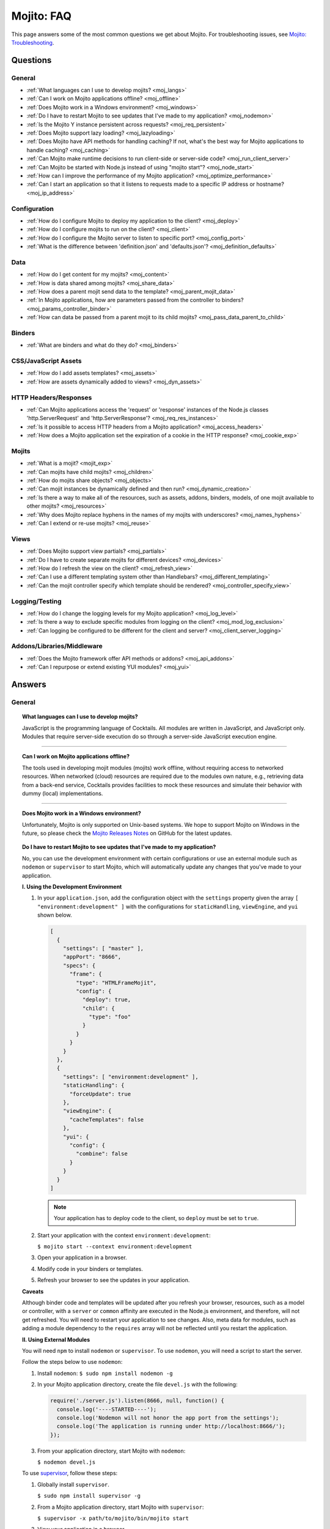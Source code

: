 ===========
Mojito: FAQ
===========

This page answers some of the most common questions we get about Mojito. For 
troubleshooting issues, see 
`Mojito: Troubleshooting <../reference/mojito_troubleshooting.html>`_.

Questions
=========

General
-------

* :ref:`What languages can I use to develop mojits? <moj_langs>`  
* :ref:`Can I work on Mojito applications offline? <moj_offline>` 
* :ref:`Does Mojito work in a Windows environment? <moj_windows>`
* :ref:`Do I have to restart Mojito to see updates that I've made to my application? <moj_nodemon>`
* :ref:`Is the Mojito Y instance persistent across requests? <moj_req_persistent>`
* :ref:`Does Mojito support lazy loading? <moj_lazyloading>`
* :ref:`Does Mojito have API methods for handling caching? If not, what's the best way for Mojito 
  applications to handle caching? <moj_caching>`
* :ref:`Can Mojito make runtime decisions to run client-side or server-side code? <moj_run_client_server>`
* :ref:`Can Mojito be started with Node.js instead of using "mojito start"? <moj_node_start>`
* :ref:`How can I improve the performance of my Mojito application? <moj_optimize_performance>`
* :ref:`Can I start an application so that it listens to requests made to a specific IP address or hostname? <moj_ip_address>`


Configuration
-------------

* :ref:`How do I configure Mojito to deploy my application to the client? <moj_deploy>`
* :ref:`How do I configure mojits to run on the client? <moj_client>`
* :ref:`How do I configure the Mojito server to listen to specific port? <moj_config_port>`
* :ref:`What is the difference between 'definition.json' and 'defaults.json'? <moj_definition_defaults>`   


Data
----

* :ref:`How do I get content for my mojits? <moj_content>`  
* :ref:`How is data shared among mojits? <moj_share_data>`
* :ref:`How does a parent mojit send data to the template? <moj_parent_mojit_data>`
* :ref:`In Mojito applications, how are parameters passed from the controller to binders? <moj_params_controller_binder>`
* :ref:`How can data be passed from a parent mojit to its child mojits? <moj_pass_data_parent_to_child>`

Binders
-------

* :ref:`What are binders and what do they do? <moj_binders>`  


CSS/JavaScript Assets
---------------------

* :ref:`How do I add assets templates? <moj_assets>`
* :ref:`How are assets dynamically added to views? <moj_dyn_assets>`


HTTP Headers/Responses
----------------------

* :ref:`Can Mojito applications access the 'request' or 'response' instances of the Node.js classes 
  'http.ServerRequest' and 'http.ServerResponse'? <moj_req_res_instances>`
* :ref:`Is it possible to access HTTP headers from a Mojito application? <moj_access_headers>`
* :ref:`How does a Mojito application set the expiration of a cookie in the HTTP response? <moj_cookie_exp>`


Mojits
------

* :ref:`What is a mojit? <mojit_exp>`
* :ref:`Can mojits have child mojits? <moj_children>`
* :ref:`How do mojits share objects? <moj_objects>`
* :ref:`Can mojit instances be dynamically defined and then run? <moj_dynamic_creation>`
* :ref:`Is there a way to make all of the resources, such as assets, addons, binders, models, of one mojit available to other mojits? <moj_resources>`
* :ref:`Why does Mojito replace hyphens in the names of my mojits with underscores? <moj_names_hyphens>`
* :ref:`Can I extend or re-use mojits? <moj_reuse>`   


Views
-----

* :ref:`Does Mojito support view partials? <moj_partials>`  
* :ref:`Do I have to create separate mojits for different devices? <moj_devices>` 
* :ref:`How do I refresh the view on the client? <moj_refresh_view>`
* :ref:`Can I use a different templating system other than Handlebars? <moj_different_templating>`
* :ref:`Can the mojit controller specify which template should be rendered? <moj_controller_specify_view>`

Logging/Testing
---------------

* :ref:`How do I change the logging levels for my Mojito application? <moj_log_level>`
* :ref:`Is there a way to exclude specific modules from logging on the client? <moj_mod_log_exclusion>`
* :ref:`Can logging be configured to be different for the client and server? <moj_client_server_logging>`


Addons/Libraries/Middleware
---------------------------

* :ref:`Does the Mojito framework offer API methods or addons? <moj_api_addons>`
* :ref:`Can I repurpose or extend existing YUI modules? <moj_yui>`   


                      
Answers
=======                           
                            
General
-------

.. _moj_langs:
.. topic::  **What languages can I use to develop mojits?**

    JavaScript is the programming language of Cocktails. All modules are written in 
    JavaScript, and JavaScript only. Modules that require server-side execution do so 
    through a server-side JavaScript execution engine. 
    
------------    

.. _moj_offline:
.. topic:: **Can I work on Mojito applications offline?**

    The tools used in developing mojit modules (mojits) work offline, without requiring 
    access to networked resources. When networked (cloud) resources are required due to the 
    modules own nature, e.g., retrieving data from a back-end service, Cocktails provides 
    facilities to mock these resources and simulate their behavior with dummy (local) 
    implementations.

------------

.. _moj_windows:
.. topic:: **Does Mojito work in a Windows environment?**

    Unfortunately, Mojito is only supported on Unix-based systems. We hope to support
    Mojito on Windows in the future, so please check the 
    `Mojito Releases Notes <`https://github.com/yahoo/mojito/wiki>`_ on GitHub for the
    latest updates.


.. _moj_nodemon:
.. topic:: **Do I have to restart Mojito to see updates that I've made to my application?**

    No, you can use the development environment with certain configurations or use
    an external module such as ``nodemon`` or ``supervisor`` to start Mojito, which will 
    automatically update any changes that you've made to your application.


    **I. Using the Development Environment**

    #. In your ``application.json``, add the configuration object with the 
       ``settings`` property given the array ``[ "environment:development" ]`` with the
       configurations for ``staticHandling``, ``viewEngine``, and ``yui`` shown 
       below. 

       .. code-block:: javascript

          [
            {
              "settings": [ "master" ],
              "appPort": "8666",
              "specs": {
                "frame": {
                  "type": "HTMLFrameMojit",
                  "config": {
                    "deploy": true,
                    "child": {
                      "type": "foo"
                    }
                  }
                }
              }
            },
            {
              "settings": [ "environment:development" ],
              "staticHandling": {
                "forceUpdate": true
              },
              "viewEngine": {
                "cacheTemplates": false
              },
              "yui": {
                "config": {
                  "combine": false
                }
              }
            }
          ]
   
       .. note:: Your application has to deploy code to the client, so 
                ``deploy`` must be set to ``true``.

    #. Start your application with the context ``environment:development``:

       ``$ mojito start --context environment:development``
    #. Open your application in a browser.
    #. Modify code in your binders or templates.
    #. Refresh your browser to see the updates in your application.

    **Caveats**

    Although binder code and templates will be updated after you refresh your browser,
    resources, such as a model or controller, with a ``server`` or ``common`` affinity 
    are executed in the Node.js environment, and therefore, will not get refreshed. 
    You will need to restart your application to see changes. Also, meta data for modules,
    such as adding a module dependency to the ``requires`` array will not be reflected 
    until you restart the application.

    **II. Using External Modules**    
    
    You will need ``npm`` to install ``nodemon`` or ``supervisor``. To use ``nodemon``, 
    you will need a script to start the server. 
    
    Follow the steps below to use ``nodemon``:
    
    1. Install ``nodemon``:  ``$ sudo npm install nodemon -g``
    
    2. In your Mojito application directory, create the file ``devel.js`` with the 
       following:
    
       .. code-block:: javascript
    
          require('./server.js').listen(8666, null, function() {
            console.log('----STARTED----');
            console.log('Nodemon will not honor the app port from the settings');
            console.log('The application is running under http://localhost:8666/');
          });
    
    3. From your application directory, start Mojito with ``nodemon``:
    
       ``$ nodemon devel.js``
       
    To use `supervisor <https://github.com/isaacs/node-supervisor>`_, follow these steps:
    
    #. Globally install ``supervisor``.
    
       ``$ sudo npm install supervisor -g``
    #. From a Mojito application directory, start Mojito with ``supervisor``:
    
       ``$ supervisor -x path/to/mojito/bin/mojito start``
    #. View your application in a browser.
    #. In a separate terminal window, make changes to the source code of the application.
    #. Refresh the page to view the modified application.
    
    .. note:: ``supervisor`` will only update files with extensions ``node`` or ``js`` by 
              default. To have ``supervisor`` watch files with other extensions, use the 
              option ``-e`` or ``--extensions``: ``$ supervisor -e js,json,html -x path/to/mojito start``

------------    
    
.. _moj_req_persistent:
.. topic:: **Is the Mojito Y instance persistent across requests?**

    Yes, each mojit will have a Y instance that is persistent (by default) for every 
    successive request. Computing YUI dependencies for every request negatively affects 
    performance. You can change this behavior through the settings or you can deal with it 
    at the mojit level, recreating the object.
    
------------ 
 
.. _moj_lazyloading:
.. topic:: **Does Mojito support lazy loading?** 

    Yes, the Mojito framework comes with the frame mojit ``LazyLoadMojit`` specifically 
    for lazy loading. The ``LazyLoadMojit`` allows you to defer the loading of a mojit 
    instance by first dispatching the ``LazyLoadMojit`` as a proxy to the client. From the 
    client, ``LazyLoadMojit`` can then request Mojito to load the proxied mojit. This 
    allows your Mojito application to load the page quickly and then lazily load parts of 
    the page. See `LazyLoadMojit <../topics/mojito_frame_mojits.html#lazyloadmojit>`_ 
    to learn more.

------------

.. _moj_caching:
.. topic:: **Does Mojito have API methods for handling caching? If not, what's the best 
           way for Mojito applications to handle caching?** 

    Mojito currently does not have any API methods for handling caching. Although there is 
    no definitive solution for caching for Mojito, here are a few possible ways to cache 
    for Mojito applications:
    
    - **Client-Side Caching**
    
       - `Create an HTML5 application <../reference/mojito_cmdline.html#html5app>`_ and 
         use the ``manifest.cache`` file.
       - Leverage the HTML5 ``localStorage`` object.
       - Use the `Storage Lite <http://yuilibrary.com/gallery/show/storage-lite>`_ YUI 
         module that selects the best available local storage API supported by the browser 
         it's running in.
       - `Create an addon <../topics/mojito_extensions.html#creating-new-addons>`_ that 
         uses a singleton. 
       
    - **Server-Side Caching (implementation depends on server)**
    
       - Use the ``fs`` Node.js module to write to the file system.
       - Use one of the Node.js modules for caching: `cradle <http://cloudhead.io/cradle>`_, 
         `nodejs_redis <https://github.com/mranney/node_redis>`_, 
         `node-optimist <https://github.com/substack/node-optimist>`_, etc.
       - Implement a tried and tested caching solution such as `memcached <http://memcached.org/>`_.

------------

.. _moj_run_client_server:
.. topic:: **Can Mojito make runtime decisions to run client-side or server-side code?**

    Yes, but it's up to the programmer to configure the application to be deployed to the 
    client. Also, your application should have client and server versions, indicated by an 
    `affinity <../reference/glossary.html#affinity>`_, of the controller, models, addons, 
    etc., that you want to run on both the client and the server. To configure Mojito to 
    deploy application code to the client, you set the ``deploy`` property of the 
    application configuration to ``true``. 
    See `Configuring Applications to Be Deployed to Client <../intro/mojito_configuring.html#configuring-applications-to-be-deployed-to-client>`_ 
    for more information.
    
    Mojito determines the client device based on the HTTP header ``User-Agent`` or the 
    value of the query string parameter ``device`` and then will render the appropriate 
    view if it exists--it's up to the developer to create the views. For example, if an 
    iPhone is making a request, Mojito will render the view ``index.iphone.hb.html`` if it 
    has been created. See `Views: Naming Conventions <../intro/mojito_mvc.html#naming-convention>`_ 
    for more information.    

------------
  
    
.. _moj_node_start:
.. topic:: **Can Mojito be started with Node.js instead of using "mojito start"?**

    Yes. Although there is not a standard way for starting Mojito with Node.js, you could 
    run the following from your application directory::
    
       $ node --debug server.js
    
   
    This will allow you to debug your server-side code with a tool such as 
    `node-inspector <https://github.com/node-inspector/node-inspector>`_.

------------



.. _moj_optimize_performance:
.. topic:: **How can I improve the performance of my Mojito application?**

    The following sections offer some ideas about how to improve the performance of your 
    Mojito application, but are by no means exhaustive. You should also review online 
    articles about improving Node.js performance, such as 
    `Blazing fast node.js: 10 performance tips 
    from LinkedIn Mobile <http://bit.ly/uFyio2>`_ written by software engineer Shravya 
    Garlapati.
    
    **Don't Add User Data to ac.context**
    
    The ``context`` property of the ``ActionContext`` object contains a small set of 
    key-value pairs that define the run-time environment under which a mojit runs. These 
    key-value pairs are used as a cache key. Adding your own key/values to ``ac.context`` 
    will cause the cache to bloat. 
    
    As an alternative, you can share data using the following methods:
    
       * Parent mojits can share data with the child mojits by attaching data to the 
         ``ActionContext`` object in the parent mojit's controller. For example, in the 
         parent mojit, you could add an object to ``ac.composite.command.params.body`` 
         that the children can then access with 
         ``ac.composite.command.params.body['{obj_name}']``.
       * From the server and before mojits are executed, middleware can be used to share
         information about static handling and routing.
       * Assets and data can be shared through the 
         `template <../reference/glossary.html#view-template>`_ of a parent mojit or 
         through a frame mojit such as 
         `HTMLFrameMojit <../topics/mojito_frame_mojits.html#htmlframemojit>`_ that 
         creates a parent template.
    
    **Rollup/Minify Assets** 
    
    Rolling up and minifying assets will reduce the number of network calls and improve 
    load time. For **rolling up assets**, we recommend that you use 
    `Shaker <https://github.com/yahoo/mojito-shaker>`_, which is a static asset rollup 
    manager. 
    
    Mojito also allows you to configure your app to use rollups by setting the 
    ``useRollups`` property in the ``application.json`` file to ``true`` as shown below::
   
      "staticHandling": {
        "useRollups": true
      }
    
    You can also compile rollups, inline CSS, or views using the Mojito command-line 
    utility. See the `Compile System <../reference/mojito_cmdline.html#compile-system>`_ 
    to learn how.
    
    For **minification**, we recommend Shaker again. Other choices could be `YUI Compressor 
    <http://yuilibrary.com/download/yuicompressor/>`_ or an npm module such as 
    `UglifyJS <https://github.com/mishoo/UglifyJS>`_. 
    
    
    **Use Lazy Loading**
    
    From the client, your Mojito application should lazy load assets as often as possible.
    For example, the `YUI ImageLoader Utility <http://yuilibrary.com/yui/docs/imageloader/>`_ 
    can be used to help you lazy load images. You can even lazy load a mojit from the client
    using the `LazyLoadMojit <../topics/mojito_frame_mojits.html#lazyloadmojit>`_.
   


.. _moj_ip_address:
.. topic:: **Can I start an application so that it listens to requests made to a specific IP address or hostname?**

    Although the Mojito CLI utility does not allow you to specify an IP address or hostname for your application
    to listen to when it's started, you can modify the ``server.js`` file and start your application directory with
    ``node``. 

    In the example ``server.js`` below, you pass the port and hostname to the ``listen`` method so that the application
    will listen to requests at the given hostname and port when you start the application with ``node server.js``:

    .. code-block:: javascript

       var mojito = require('mojito').createServer(),
           port = 8111,
           host = '127.0.0.1';

        mojito.listen(port, host, function(err, app) {
          console.log('listening on %s:%d', host, port);
        });
 

------------


Configuration
-------------

.. _moj_deploy:
.. topic:: **How do I configure Mojito to deploy my application to the client?**

    Binders always get deployed to the client, but to deploy your controller to the
    client, you need to use the `HTMLFrameMojit <../topics/mojito_frame_mojits.html#htmlframemojit>`_ 
    and set the ``deploy`` field to ``true`` in the ``application.json`` file. See 
    `Deploying to Client <../topics/mojito_frame_mojits.html#deploying-to-client>`_ 
    for more details.

------------ 
 
.. _moj_client:
.. topic:: **How do you configure mojits to run on the client?** 

    Run Mojito at build time to generate the HTML page using ``mojito build html5app``. 
    This runs the Mojito infrastructure as if it were a running server instance and prints 
    out the resulting HTML+JSON required to bootstrap a client-side mojit. 
    Among other things, it leads down a path where it's very hard to do 
    incremental builds because the Web server abstraction makes it hard to do the timestamp 
    resolution that incremental builds require. A better approach would be to allow people 
    to hard-code the top-level mojit bootstrap code by publishing mojit creation APIs that 
    can be called from the top level.

------------

.. _moj_config_port:
.. topic:: **How do I configure the Mojito server to listen to specific port?** 

    In the `configuration Object <../intro/mojito_configuring.html#configuration-object>`_ 
    of ``application.json``, you set the ``appPort`` property to the port number that you 
    want Mojito to listen to.
                                                    
------------
    
.. _moj_definition_defaults:
.. topic:: **What is the difference between 'definition.json' and 'defaults.json'?**

    The ``definitions.json`` file stores the class-level mojit values and is ideal for 
    storing metadata. The ``defaults.json`` file stories default configurations for your 
    mojit instance that will be overridden if they are found in the ``application.json`` 
    file. See `Configuring Defaults for Mojit Instances <../intro/mojito_configuring.html#configuring-defaults-for-mojit-instances>`_
    and `Mojit Configuration: Configuring Metadata <../intro/mojito_configuring.html#mojit-configuration>`_ 
    for more information.



Data
----

.. _moj_content:
.. topic:: **How do I get content for my mojits?**

    YQL is the preferred method for accessing data in Mojito applications. YUI 3 also has 
    a `YQL module <http://yuilibrary.com/gallery/show/yql>`_ that makes calling the YQL 
    Web Service easy.
    
------------

.. _moj_share_data:
.. topic:: **How is data shared among mojits?**

    You can create an application-level mojit that can share data with its children. Your 
    application-level mojit would have a model to get data that can be stored data in a 
    Model object. The child mojits can then access this data through the application-level 
    mojit's model.

------------

.. _moj_parent_mojit_data:
.. topic:: **How does a parent mojit send data to the template?** 

    From the controller of the parent mojit, pass an object to ``ac.composite.done`` 
    containing key-value pairs that can be added 
    to the view template as Handlebars expressions. For example, the key ``foo``
    shown below can be included in the template as the Handlebars expression ``{{foo}}``.
    The ``{{foo}}`` expression will be replaced by the value 'bar' when the template 
    is rendered.::
    
      // Inside parent mojit
      ac.composite.done({"foo": "bar"});
    
------------    
    
.. _moj_params_controller_binder:
.. topic:: **In Mojito applications, how are parameters passed from the controller to binders?** 

    Your controllers can pass parameters to binders using the ``Data`` addon.
    The controller requires the ``Data`` addon and then uses the ``data`` object with
    the ``set`` method to set (or expose) data for the client code (binders or templates):
    ``ac.data.set('app_framework', "Mojito");`` 

    From the binder, the ``mojitProxy`` object can then access the data set by the controller
    from the ``data`` object with the ``get`` method: ``mojitProxy.data.get('app_framework');``

    The mojit's template can access the set data through a Handlebars expression, so
    the ``index.hb.html`` could use ``{{app_framework}}`` to get the data set in the controller.
    
    The ``Data`` addon also allows you to share page-level data, so that mojits on the
    page can share data through ``ac.pageData.set`` and ``ac.pageData.get`` or ``mojitProxy.pageData.get``.
    See  `Sharing Data <../topics/mojito_data.html#sharing>`_ for more information and example code.

------------

.. _moj_pass_data_parent_to_child:
.. topic:: **How can data be passed from a parent mojit to its child mojits?**

    Currently the only way to do this is to pass data to the children in either the 
    children config or parameters. If you use ``ac.composite.execute`` you can 
    create/modify the children configuration in code before calling 
    ``ac.composite.execute``. See `ac.composite.execute <../../api/classes/Composite.common.html#method_execute>`_ 
    for more information.

    If you want to pass the data to the children in the parameters, you can do that with 
    the ``ac._dispatch`` function. See 
    `ac._dispatch <../../api/classes/ActionContext.html#method__dispatch>`_ for more 
    information.

Binders
-------

.. _moj_binders:
.. topic:: **What are binders and what do they do?**

    Binders are mojit code that is only deployed to the browser. A mojit may have zero, 
    one, or many binders. The code can perform the following three functions:
    
       * allow event handlers to attach to the mojit DOM node
       * communicate with other mojits on the page
       * execute actions on the mojit that the binder is attached to
       

       
CSS/JavaScript Assets
---------------------

.. _moj_assets:
.. topic:: **How do I add assets templates?**

    You define the location of application-level or mojit-level assets in the 
    ``application.json`` file. Once the location of your assets has been configured, you 
    can statically add the path to the assets in your template. You can also add assets to 
    your view using the `Assets addon <../../api/classes/Assets.common.html>`_ if your 
    application is using the ``HTMLFrameMojit``. See the `Assets <../topics/mojito_assets.html>`_ 
    documentation for implementation details.
    
------------

.. _moj_dyn_assets:
.. topic:: **How are assets dynamically added to views?**

    The `Assets addon <../../api/classes/Assets.common.html>`_ allow you to dynamically 
    add to your view. You need to use the ``HTMLFrameMojit``, however, to use the 
    ``Assets addon``. See 
    `Using the Assets Addon <../topics/mojito_assets.html#using-the-assets-addon>`_ for 
    more information.

HTTP Headers/Responses
----------------------

.. _moj_req_res_instances:    
.. topic:: **Can Mojito applications access the 'request' or 'response' instances of the 
           Node.js classes 'http.ServerRequest' and 'http.ServerResponse'?**

    Yes, the Mojito API has the ``ActionContext`` addon ``Http.server`` that has methods 
    for getting the ``request`` and ``response`` instances of the Node.js classes 
    ``http.ServerRequest`` and ``http.ServerResponse``. From the ``ActionContext`` object 
    ``ac`` shown below, you call ``http.getRequest`` and ``http.getResponse`` to get the 
    ``request`` and ``response`` instances. See `Class Http.server <../../api/classes/Http.server.html>`_ 
    for more information.
    
    .. code-block:: javascript
    
       var request = ac.http.getRequest();
       var response = ac.http.getResponse();


------------

.. _moj_access_headers:
.. topic:: **Is it possible to access HTTP headers from a Mojito application?**

    Yes, the Mojito API has the ``ActionContext`` addon ``Http.server`` that allows you to 
    get, set, and add HTTP headers. See `Class Http.server <../../api/classes/Http.server.html>`_ 
    for the available methods.

------------

.. _moj_cookie_exp:
.. topic:: **How does a Mojito application set the expiration of a cookie in the HTTP response?**

    The controller of your application can get the HTTP response with the ``Http``
    addon and then set the cookie and the max age (expiration) with the ``Cookie`` addon.
    In the example controller below, the cookie is set to expire in two weeks. 
    Note that the value for ``maxAge`` is in milliseconds and that you need to
    require ``mojito-cookie-addon`` and ``mojito-http-addon`` to use the addons.
 
    .. code-block:: javascript

  
       YUI.add('setCookie', function(Y, NAME) {

         Y.namespace('mojito.controllers')[NAME] = {

           index: function(ac) {
            ac.http.getResponse().cookie("cookie_set", "true", { "maxAge": 1209600000 });
            ac.done({
                status: 'Cookie set to expire in two weeks (maxAge in milliseconds).',
            });
          }
        };
      }, '0.0.1', {requires: ['mojito', 'mojito-cookie-addon', 'mojito-http-addon']});


Mojits
------

.. _mojit_exp:
.. topic:: **What is a mojit?** 

    The basic unit of composition and reuse in a Mojito application. It typically 
    corresponds to a rectangular area of a page and uses MVC.

------------
    
.. _moj_children:
.. topic:: **Can mojits have child mojits?** 

    Yes, you can configure your application to have mojits that have one or more child 
    mojits. The parent mojit can execute the child mojits using the 
    `Composite addon <../../api/classes/Composite.common.html>`_. 
    See `Configuring Applications to Have Multiple Mojit <../intro/mojito_configuring.html#configuring-applications-to-have-multiple-mojits>`_ 
    and `Composite Mojits <../topics/mojito_composite_mojits.html#composite-mojits>`_. 

    You can also use frame mojits, such as `HTMLFrameMojit <../topics/mojito_frame_mojits.html#htmlframemojit>`_ 
    that can execute one or more child mojits.       

------------
    
    
.. _moj_objects:
.. topic:: **How do mojits share objects?** 

    You create an application-level middleware or an ActionContext addon that all mojits 
    can access. Your mojits can use this middleware or the ActionContext addon to share 
    objects. See `Creating Addons <../topics/mojito_extensions.html#creating-new-addons>`_ 
    and `Middleware <../topics/mojito_extensions.html#middleware>`_ for implementation 
    details.

------------
    
.. _moj_dynamic_creation:
.. topic:: **Can mojit instances be dynamically defined and then run?** 

    You can run dynamically defined instances of mojits that you created with the Mojito 
    command-line tool. You would create these instances in a mojit controller using the 
    ``ActionContext`` object with either the ``_dispatch`` or ``execute`` methods. 
    See `Running Dynamically Defined Mojit Instances <../topics/mojito_run_dyn_defined_mojits.html>`_ 
    for more information.

------------
    
.. _moj_resources: 
.. topic:: **Is there a way to make all of the resources, such as assets, addons, binders, 
           models, of one mojit available to other mojits?**

    To make the resources of one mojit available to other mojits, you set the ``appLevel`` 
    property in the ``definition.json`` file to ``true``. Mojits wanting to use the 
    resources of application-level mojit must include the YUI module of the 
    application-level mojit in the ``requires`` array. 
    See `Configuring Metadata <../intro/mojito_configuring.html#configuring-metadata>`_ 
    for more information.

------------

.. _moj_names_hyphens:
.. topic:: **Why does Mojito replace hyphens in the names of my mojits with underscores?** 

    The ECMAScript syntax for ``Identifiers`` does not allow hyphens, so Mojito replaces 
    them with underscores. See the section **Identifier Names and Identifiers** in the 
    `ECMAScript Documentation <http://www.ecmascript.org/docs.php>`_ for the syntax rules 
    for ``Identifier`` and ``IdentifierName``.

------------
    
.. _moj_reuse:
.. topic:: **Can I extend or re-use mojits?**

    Although inheritance isn't supported in mojits, there are ways of 
    re-using mojit definitions and configuration, application building blocks, and 
    extending mojits. 

    The following sections offer a brief introduction to re-use and extension in Mojito 
    as well as what cannot be re-used or extended.
    
    **Re-Using Mojit Definitions**

    You can re-use a mojit definition by using the `specs.base <../intro/mojito_configuring.html#specs-object>`_ 
    property in ``application.json``, so that mojit instance uses the same mojit 
    definition of another mojit instance. This allows you to define a mojit instance
    once and have many instances use it. 

    For example, the mojit instances ``index_page`` and ``profile_page`` use the
    re-use the ``basic_page`` mojit definition in the ``application.json``
    below:

    .. code-block:: javascript

       [
         {
           "settings": [ "master" ],
           "specs": {
             "basic_page": {
	             "type": "HTMLFrameMojit",
	             "config": {
	               "child" : {
	                "config" : {
	                  "children" : {
	                    "header" : {
	                      "type" : "Header"
	                    },
	                    "footer" : {
	                      "type" : "Footer"
	                    }
	                  }
	                }
	              },
               "index_page": {
                 "base" : "basic_page",
                   "config": {
	                   "title": "Home Page",
	                   "child" : {
	                     "type" : "Index"
                     }
                   }
                 }
               },
               "profile_page": {
                 "base" : "basic_page",
                   "config": {
	                   "title": "Your Profile",
	                   "child" : {
	                     "type" : "Profile"
                     }
                   }
                 }
               }
             }
           }
         }
       ]

    **Re-Using Application Building Blocks**

    In general, instead of extending a mojit, you would create a new 
    mojit and then re-use building blocks such as YUI modules, assets,
    models, etc. For example, instead of having the ``stockProfile`` mojit
    extend the ``stockQuote`` mojit to get stock quotes, your ``stockProfile`` 
    mojit could use the same addon, YUI module, or model to get the stock quotes.
    
    See the following chapters on assets, extending Mojito, and models:
   
       - `Assets <../topics/mojito_assets.html>`_ - learn how to configure, access, and 
         use the ``Assets`` addon.
       - `Extending Mojito <../topics/mojito_extensions.html>`_ - learn how
         to create addons and add YUI modules.
       - `Models <../intro/mojito_mvc.html#models>`_ - learn how to create and access
         models.


    **Requiring the Controller of Another Mojit**

    Starting with Mojito v0.5, you can create a new controller that requires 
    the controller from another mojit. You simply require and merge the controller
    of the other mojit as shown below:
  
    .. code-block:: javascript

       YUI.add('bar', function(Y, NAME) {

         Y.namespace('mojito.controllers')[NAME] = Y.merge(Y.mojito.controllers.Foo, {
           anotherNewAction: function (ac){
            // do something
           },
           redefinedAction: function (ac) {
             // do something
             // you can also play with:
             // Y.mojito.controllers.Foo.redefinedAction.apply()
           }
         });

       }, '0.0.1', {requires: ['foo']});

    The same principle applies to binders and models.

    **What Can't Be Re-Used/Extended?**
  
    The mojit configuration files ``definition.json`` and ``defaults.json`` cannot be
    re-used like the controller, binder(s), and model(s). In the near future, you will
    be able to re-use these configurations with the help of the ``import_settings`` 
    directive in JSON and YAML files. Assets are also not extensible, so they will 
    have to be included manually.


Views
-----

.. _moj_partials:
.. topic:: **Does Mojito support view partials?**

    Mojito does not support partials, but you do have the following options for rendering 
    data through a template:
    
       * use a child mojit instead of a view partial 
       * render data from a binder through a specific template with the
         `render <../../api/classes/MojitProxy.html#method_render>`_ method. 
       * render data from the controller using `ac.partial.render <../../api/classes/Partial.common.html#method_render>`_.     
  
    Not clear what view partials are? See `view partial <../reference/glossary.html#view-partial>`_ 
    in the `Mojito: Glossary <../reference/glossary.html>`_.

------------

.. _moj_devices:
.. topic:: **Do I have to create separate mojits for different devices?**

    The platform's capabilities allow mojits to be executed (and their results displayed) 
    on every device in either set. For a module developer, the benefit is obvious: a single 
    codebase that can address a wide range of devices. Mojits may still need to be 
    customized for a specific device (or device class), however, to take advantage of 
    device-specific capabilities. The platform does not perform an automated 
    translation/degradation of HTML5 views to simpler layouts, for example. 

------------

.. _moj_refresh_view:
.. topic:: **How do I refresh the view on the client?** 

    To refresh a view, you need to deploy a binder on the client. From the ``mojitProxy`` 
    object of the binder, you can call the ``refreshView`` method to render a new DOM node 
    for the current mojit and its children, as well as reattach all of the existing 
    binders to their new nodes within the new markup. Because all binder instances are 
    retained, state can be stored within a binder's scope. See 
    `Refreshing Views <../intro/mojito_binders.html#refreshing-views>`_ and the 
    `MojitProxy Class <../../api/classes/MojitProxy.html>`_ in the Mojito API 
    documentation for more information.

------------

.. _moj_different_templating:
.. topic:: **Can I use a different templating system other than Handlebars?**

    Mojito currently only comes with a Handlebars rendering engine, but you can add other 
    rendering engines for templating systems such as EJS or Jade. See the
    `View Engine <../topics/mojito_extensions.html#view-engines>`_ documentation for 
    implementation details. 

------------

.. _moj_controller_specify_view:  
.. topic:: **Can the mojit controller specify which template should be rendered?** 

    Yes, you can pass a ``view`` object as the second parameter to ``ac.done`` to specify
    which template should receive the data and be rendered.
    See `Controllers: Specifying the View <../intro/mojito_mvc.html#specifying-the-view>`_ 
    for details.
    
  
Logging/Testing
---------------

.. _moj_log_level:
.. topic:: **How do I change the logging levels for my Mojito application?** 

    You can set log levels for your application using the ``yui.config`` object in 
    ``application.json``. You can also set default log levels using the ``yui.config`` 
    object in the ``defaults.json`` at the application or mojit level.

    See `Logging <../topics/mojito_logging.html>`_ for details and the code example 
    `Simple Logging <../code_exs/simple_logging.html>`_.
    

------------

.. _moj_mod_log_exclusion:
.. topic:: **Is there a way to exclude specific modules from logging on the client?** 

    Yes, you can use the ``logExclude`` property of the ``yui.config`` object to
    exclude the logging of specified modules.

    For example, the logging configuration set by ``yui.config`` below excludes 
    logging from the module ``paging-binder-index``:

    .. code-block:: javascript

       ...
          "yui": {
            "config": {
              "logExclude": "paging-binder-index",
              "logLevel": "info"
            }
          }
      ...

    See `Including and Excluding Modules From Logging <../topics/mojito_logging.html#including-and-excluding-modules-from-logging>`_
    for more information.

------------
    
.. _moj_client_server_logging:
.. topic:: **Can logging be configured to be different for the client and server?** 

    Yes, the ``application.json`` configuration file uses the ``yui.config`` object 
    for configuring logging. You can use contexts to customize logging for 
    different runtime environments. For instance, you could use the ``"runtime:client"``
    context to configure client-side logging and the ``"master"`` context to configure
    server-side logging. You can also use the properties ``logExclude`` and ``logInclude`` 
    of the ``yui.config`` object to log or not log certain components
    of your application. 

    See `config Object <../intro/mojito_configuring.html#yui_config>`_ 
    and the `Log Configuration <../topics/mojito_logging.html#log-configuration>`_ for 
    implementation details.            


Addons/Libraries/Middleware
---------------------------

.. _moj_api_addons:
.. topic:: **Does the Mojito framework offer API methods or addons?** 

    The Mojito framework provides API methods and addons through the ``ActionContext`` 
    object. For an overview of the API and addons, see 
    `Mojito API Overview <../api_overview/>`_. To see the API specifications and the 
    available addons, see the `Mojito API documentation <../../api/>`_.    

------------

.. _moj_yui:
.. topic:: **Can I repurpose or extend existing YUI modules?**

    Although Mojito application developers will have access to a library of modules, we realistically 
    expect modules to require some tweaking before they can be re-purposed. Mojito, 
    however, does offer facilities that make it possible and easy to extend existing 
    modules. 

    A simple and common use case would be extending a built-in addon. For example, 
    suppose you want to add a method to the ``Config`` addon that 
    fetches other instance configurations. You could accomplish this in a number of different ways,
    several of which are listed below:

    - Add the method to the ``Config`` addon (``mojito/lib/app/addons/ac/config.common.js``) in the local copy of Mojito. 
      This is not the recommended practice, but probably the easiest and fastest way to extend the addon.
    - Overwrite the ``Config`` addon by creating the addon ``config.common.js`` in ``{app_dir}/addons/ac`` or 
      ``mojits/{mojit_name}/addons/ac`` with the same code as the built-in ``Config`` addon and then add your
      method. This requires more work and some redundancy, but your custom add will have the functionality 
      of the ``Config`` addon as well as your additional method.
    - Create a custom addon that uses the same constructor as the built-in ``Config`` and add your new method.
      You'll be able to access your method through the namespace you defined in your custom addon. You can
      use the ``Config`` addon for its functionality and your own addon for the additional method.
    - Create a custom addon that includes ``mojito-config-addon`` in the ``requires`` array. In the 
      constructor of your addon, mix the prototype of the ``Config`` addon with the ``prototype``
      of your addon, which might look something like the following: 
      ``Y.mix({YourConstructore}.prototype,Y.namespace("mojito.addons.ac").config.prototype);``
      You can then add your own method, and your controller can use your addon that has the functionality
      of the built-in ``Config`` addon and your added method. 

    See the `Addons <../topics/mojito_extensions.html#addons>`_ section to learn how to create custom addons.
